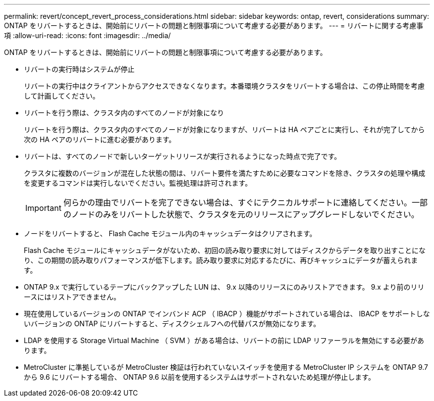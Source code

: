 ---
permalink: revert/concept_revert_process_considerations.html 
sidebar: sidebar 
keywords: ontap, revert, considerations 
summary: ONTAP をリバートするときは、開始前にリバートの問題と制限事項について考慮する必要があります。 
---
= リバートに関する考慮事項
:allow-uri-read: 
:icons: font
:imagesdir: ../media/


[role="lead"]
ONTAP をリバートするときは、開始前にリバートの問題と制限事項について考慮する必要があります。

* リバートの実行時はシステムが停止
+
リバートの実行中はクライアントからアクセスできなくなります。本番環境クラスタをリバートする場合は、この停止時間を考慮して計画してください。

* リバートを行う際は、クラスタ内のすべてのノードが対象になり
+
リバートを行う際は、クラスタ内のすべてのノードが対象になりますが、リバートは HA ペアごとに実行し、それが完了してから次の HA ペアのリバートに進む必要があります。

* リバートは、すべてのノードで新しいターゲットリリースが実行されるようになった時点で完了です。
+
クラスタに複数のバージョンが混在した状態の間は、リバート要件を満たすために必要なコマンドを除き、クラスタの処理や構成を変更するコマンドは実行しないでください。監視処理は許可されます。

+

IMPORTANT: 何らかの理由でリバートを完了できない場合は、すぐにテクニカルサポートに連絡してください。一部のノードのみをリバートした状態で、クラスタを元のリリースにアップグレードしないでください。

* ノードをリバートすると、 Flash Cache モジュール内のキャッシュデータはクリアされます。
+
Flash Cache モジュールにキャッシュデータがないため、初回の読み取り要求に対してはディスクからデータを取り出すことになり、この期間の読み取りパフォーマンスが低下します。読み取り要求に対応するたびに、再びキャッシュにデータが蓄えられます。

* ONTAP 9.x で実行しているテープにバックアップした LUN は、 9.x 以降のリリースにのみリストアできます。 9.x より前のリリースにはリストアできません。
* 現在使用しているバージョンの ONTAP でインバンド ACP （ IBACP ）機能がサポートされている場合は、 IBACP をサポートしないバージョンの ONTAP にリバートすると、ディスクシェルフへの代替パスが無効になります。
* LDAP を使用する Storage Virtual Machine （ SVM ）がある場合は、リバートの前に LDAP リファーラルを無効にする必要があります。
* MetroCluster に準拠しているが MetroCluster 検証は行われていないスイッチを使用する MetroCluster IP システムを ONTAP 9.7 から 9.6 にリバートする場合、 ONTAP 9.6 以前を使用するシステムはサポートされないため処理が停止します。

